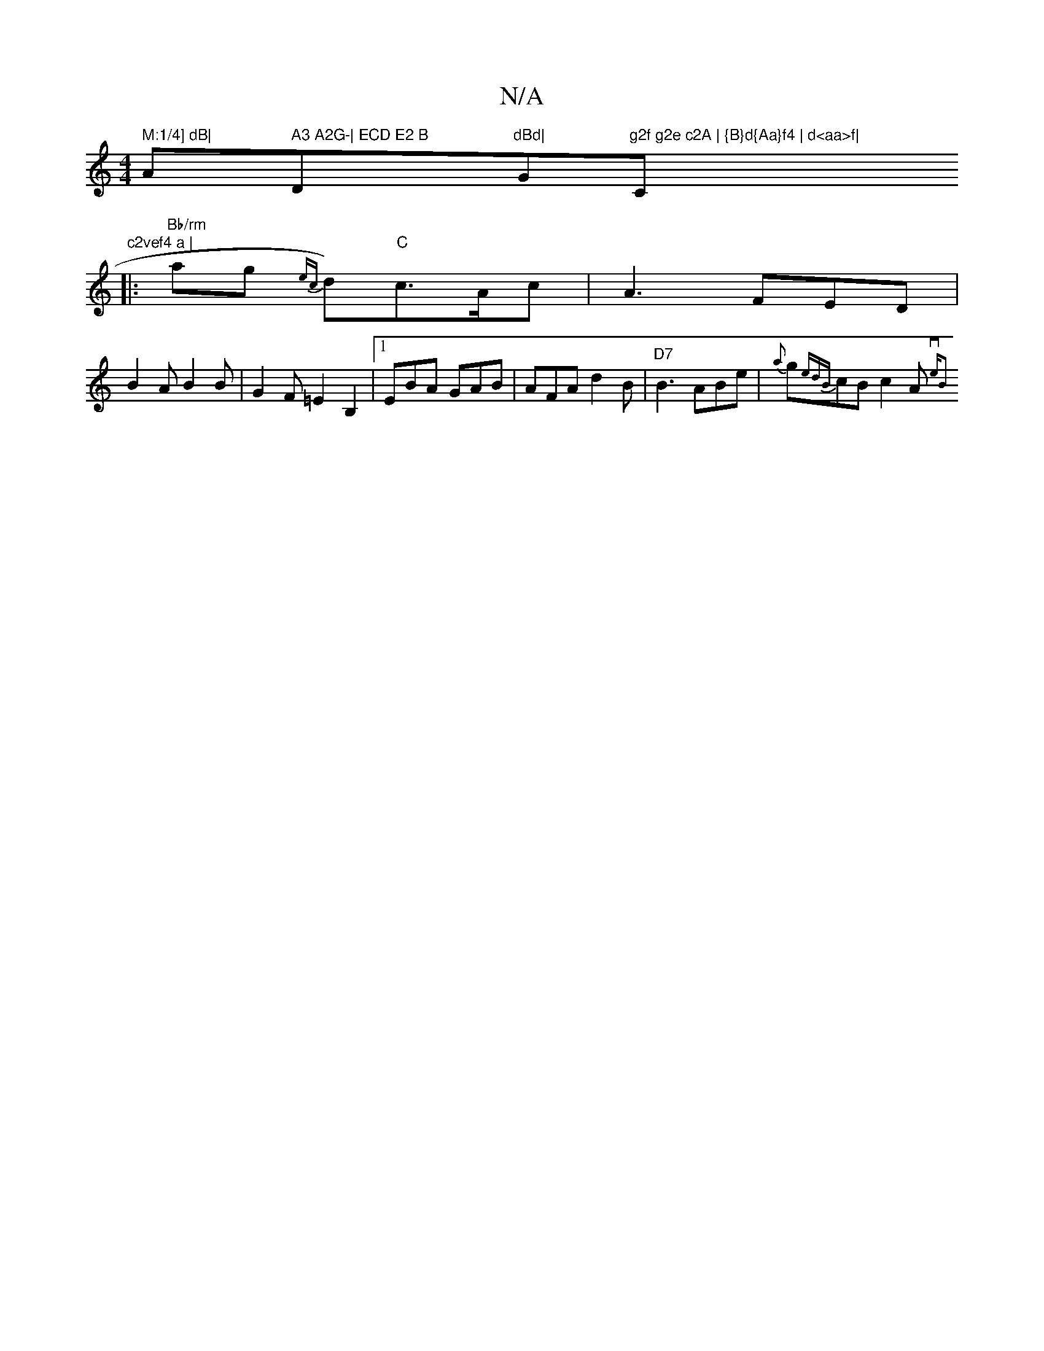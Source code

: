 X:1
T:N/A
M:4/4
R:N/A
K:Cmajor
" M:1/4] dB|"A" A3 A2G-| ECD E2 B "D"dBd|"G"g2f g2e c2A | {B}d{Aa}f4 | d<aa>f|"C"c2vef4 a |
|: "Bb/rm"ag {ec}d)"C"c>Ac|A3 FED|B2A B2B|G2F =E2B,2|1 EBA GAB| AFA d2B|"D7" B3 ABe | {a}g{edB}cBc2A{verm"B2